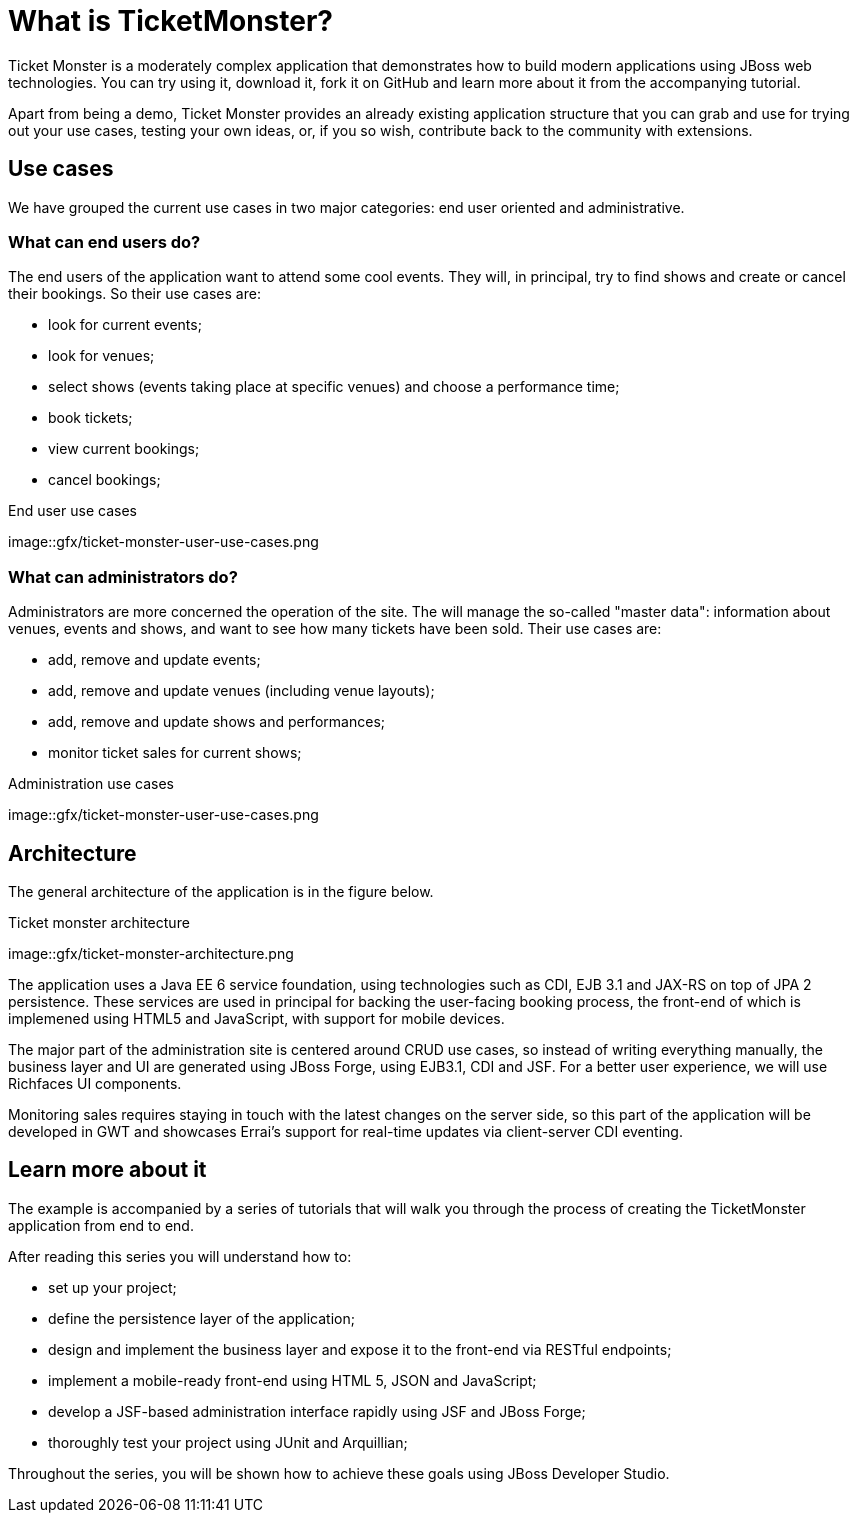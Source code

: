 What is TicketMonster?
======================

Ticket Monster is a moderately complex application that demonstrates how to build modern applications using JBoss web technologies. You can try using it, download it, fork it on GitHub and learn more about it from the accompanying tutorial.

Apart from being a demo, Ticket Monster provides an already existing application structure that you can grab and use for trying out your use cases, testing your own ideas, or, if you so wish, contribute back to the community with extensions.

Use cases
---------

We have grouped the current use cases in two major categories: end user oriented and administrative. 

What can end users do?
~~~~~~~~~~~~~~~~~~~~~~

The end users of the application want to attend some cool events. They will, in principal, try to find shows and create or cancel their bookings. So their use cases are:

* look for current events;
* look for venues;
* select shows (events taking place at specific venues) and choose a performance time;
* book tickets;
* view current bookings;
* cancel bookings;

[[end-user-use-cases-image]]
.End user use cases
image::gfx/ticket-monster-user-use-cases.png


What can administrators do?
~~~~~~~~~~~~~~~~~~~~~~~~~~~

Administrators are more concerned the operation of the site. The will manage the so-called "master data": information about venues, events and shows, and want to see how many tickets have been sold. Their use cases are:

* add, remove and update events;
* add, remove and update venues (including venue layouts);
* add, remove and update shows and performances;
* monitor ticket sales for current shows;

[[administration-use-cases-image]]
.Administration use cases
image::gfx/ticket-monster-user-use-cases.png

Architecture
------------

The general architecture of the application is in the figure below.

[[architecture-image]]
.Ticket monster architecture
image::gfx/ticket-monster-architecture.png

The application uses a Java EE 6 service foundation, using technologies such as CDI, EJB 3.1 and JAX-RS on top of JPA 2 persistence. These services are used in principal for backing the user-facing booking process, the front-end of which is implemened using HTML5 and JavaScript, with support for mobile devices.

The major part of the administration site is centered around CRUD use cases, so instead of writing everything manually, the business layer and UI are generated using JBoss Forge, using EJB3.1, CDI and JSF. For a better user experience, we will use Richfaces UI components. 

Monitoring sales requires staying in touch with the latest changes on the server side, so this part of the application will be developed in GWT and showcases Errai's support for real-time updates via client-server CDI eventing.

Learn more about it
-------------------

The example is accompanied by a series of tutorials that will walk you through the process of creating the TicketMonster application from end to end.

After reading this series you will understand how to:

* set up your project;
* define the persistence layer of the application;
* design and implement the business layer and expose it to the front-end via RESTful endpoints;
* implement a mobile-ready front-end using HTML 5, JSON and JavaScript;
* develop a JSF-based administration interface rapidly using JSF and JBoss Forge;
* thoroughly test your project using JUnit and Arquillian;

Throughout the series, you will be shown how to achieve these goals using JBoss Developer Studio.


